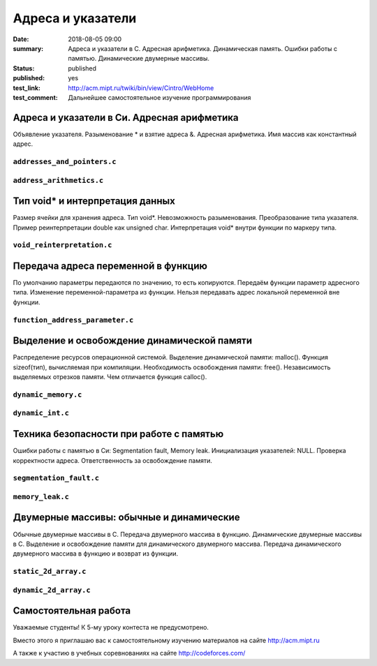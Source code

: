 Адреса и указатели
##################

:date: 2018-08-05 09:00
:summary: Адреса и указатели в С. Адресная арифметика. Динамическая память. Ошибки работы с памятью. Динамические двумерные массивы.
:status: published
:published: yes
:test_link: http://acm.mipt.ru/twiki/bin/view/Cintro/WebHome
:test_comment: Дальнейшее самостоятельное изучение программирования

.. default-role:: code


Адреса и указатели в Си. Адресная арифметика
============================================

.. youtube:: nIY1fBkGQq4

Объявление указателя.
Разыменование * и взятие адреса &.
Адресная арифметика.
Имя массив как константный адрес.

``addresses_and_pointers.c``
----------------------------

.. code-include:: code/lesson5/addresses_and_pointers.c
    :lexer: cpp

``address_arithmetics.c``
-------------------------

.. code-include:: code/lesson5/address_arithmetics.c
    :lexer: cpp


Тип void* и интерпретация данных
================================

.. youtube:: IKXwBgB14qc

Размер ячейки для хранения адреса.
Тип void*. Невозможность разыменования.
Преобразование типа указателя.
Пример реинтерпретации double как unsigned char.
Интерпретация void* внутри функции по маркеру типа.

``void_reinterpretation.c``
---------------------------

.. code-include:: code/lesson5/void_reinterpretation.c
    :lexer: cpp

Передача адреса переменной в функцию
====================================

.. youtube:: OXhrYl9no2A

По умолчанию параметры передаются по значению, то есть копируются.
Передаём функции параметр адресного типа.
Изменение переменной-параметра из функции.
Нельзя передавать адрес локальной переменной вне функции.

``function_address_parameter.c``
--------------------------------

.. code-include:: code/lesson5/function_address_parameter.c
    :lexer: cpp

Выделение и освобождение динамической памяти
============================================

.. youtube:: dNwXcyLfHkI

Распределение ресурсов операционной системой.
Выделение динамической памяти: malloc().
Функция sizeof(тип), вычисляемая при компиляции.
Необходимость освобождения памяти: free().
Независимость выделяемых отрезков памяти.
Чем отличается функция calloc().

``dynamic_memory.c``
--------------------

.. code-include:: code/lesson5/dynamic_memory.c
    :lexer: cpp

``dynamic_int.c``
-----------------

.. code-include:: code/lesson5/dynamic_int.c
    :lexer: cpp

Техника безопасности при работе с памятью
=========================================

.. youtube:: HyyfbYXuW1U

Ошибки работы с памятью в Си: Segmentation fault, Memory leak.
Инициализация указателей: NULL.
Проверка корректности адреса.
Ответственность за освобождение памяти.

``segmentation_fault.c``
------------------------

.. code-include:: code/lesson5/segmentation_fault.c
    :lexer: cpp

``memory_leak.c``
-----------------

.. code-include:: code/lesson5/memory_leak.c
    :lexer: cpp

Двумерные массивы: обычные и динамические
=========================================

.. youtube:: MQBV3PMx5sg

Обычные двумерные массивы в С.
Передача двумерного массива в функцию.
Динамические двумерные массивы в С.
Выделение и освобождение памяти для динамического двумерного массива.
Передача динамического двумерного массива в функцию и возврат из функции.


``static_2d_array.c``
---------------------

.. code-include:: code/lesson5/static_2d_array.c
    :lexer: cpp

``dynamic_2d_array.c``
----------------------

.. code-include:: code/lesson5/dynamic_2d_array.c
    :lexer: cpp


.. Видео ролики курса:
	5_01-addresses_and_pointers.mp4
	5_02-void_reinterpretation.mp4
	5_03-functions_parameters.mp4
	5_04-dynamic_memory.mp4
	5_05-memory_problems.mp4
	5_06-static_and_dynamic_2d_arrays.mp4


Самостоятельная работа
======================

Уважаемые студенты! К 5-му уроку контеста не предусмотрено.

Вместо этого я приглашаю вас к самостоятельному изучению материалов на сайте http://acm.mipt.ru

А также к участию в учебных соревнованиях на сайте http://codeforces.com/
